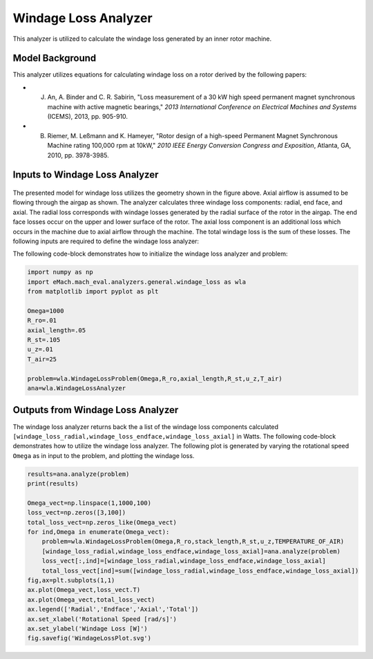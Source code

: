 
Windage Loss Analyzer
#####################

This analyzer is utilized to calculate the windage loss generated by an inner rotor machine.


Model Background
****************

This analyzer utilizes equations for calculating windage loss on a rotor derived by the following papers:

* J. An, A. Binder and C. R. Sabirin, "Loss measurement of a 30 kW high speed permanent magnet synchronous machine with active magnetic bearings," `2013 International Conference on Electrical Machines and Systems` (ICEMS), 2013, pp. 905-910.
* B. Riemer, M. Leßmann and K. Hameyer, "Rotor design of a high-speed Permanent Magnet Synchronous Machine rating 100,000 rpm at 10kW," `2010 IEEE Energy Conversion Congress and Exposition`, Atlanta, GA, 2010, pp. 3978-3985.


Inputs to Windage Loss Analyzer
*********************************
.. figure:: ./Images/WindageLossDiagram.svg
   :alt: Windy 
   :align: center
   :width: 600 


The presented model for windage loss utilizes the geometry shown in the figure above. Axial airflow is assumed to be flowing through the airgap as shown. The analyzer calculates three windage loss components: radial, end face, and axial. The radial loss corresponds with windage losses generated by the radial surface of the rotor in the airgap. The end face losses occur on the upper and lower surface of the rotor. The axial loss component is an additional loss which occurs in the machine due to axial airflow through the machine. The total windage loss is the sum of these losses. The following inputs are required to define the windage loss analyzer:
 
.. csv-table:: Inputs for stator thermal problem 
   :file: inputs_windage_loss_analyzer.csv
   :widths: 70, 70, 30
   :header-rows: 1

The following code-block demonstrates how to initialize the windage loss analyzer and problem:

.. code-block:: python

    import numpy as np
    import eMach.mach_eval.analyzers.general.windage_loss as wla
    from matplotlib import pyplot as plt

    Omega=1000
    R_ro=.01
    axial_length=.05
    R_st=.105
    u_z=.01
    T_air=25

    problem=wla.WindageLossProblem(Omega,R_ro,axial_length,R_st,u_z,T_air)
    ana=wla.WindageLossAnalyzer

Outputs from Windage Loss Analyzer
**********************************

The windage loss analyzer returns back the a list of the windage loss components calculated ``[windage_loss_radial,windage_loss_endface,windage_loss_axial]`` in Watts. The following code-block demonstrates how to utilize the windage loss analyzer. The following plot is generated by varying the rotational speed ``Omega`` as in input to the problem, and plotting the windage loss.

.. code-block:: python

    results=ana.analyze(problem)
    print(results)

    Omega_vect=np.linspace(1,1000,100)
    loss_vect=np.zeros([3,100])
    total_loss_vect=np.zeros_like(Omega_vect)
    for ind,Omega in enumerate(Omega_vect):
        problem=wla.WindageLossProblem(Omega,R_ro,stack_length,R_st,u_z,TEMPERATURE_OF_AIR)
        [windage_loss_radial,windage_loss_endface,windage_loss_axial]=ana.analyze(problem)
        loss_vect[:,ind]=[windage_loss_radial,windage_loss_endface,windage_loss_axial]
        total_loss_vect[ind]=sum([windage_loss_radial,windage_loss_endface,windage_loss_axial])
    fig,ax=plt.subplots(1,1)   
    ax.plot(Omega_vect,loss_vect.T)
    ax.plot(Omega_vect,total_loss_vect)
    ax.legend(['Radial','Endface','Axial','Total'])
    ax.set_xlabel('Rotational Speed [rad/s]')
    ax.set_ylabel('Windage Loss [W]')
    fig.savefig('WindageLossPlot.svg')
    
    
.. figure:: ./Images/WindageLossPlot.svg
   :alt: Windy 
   :align: center
   :width: 600 